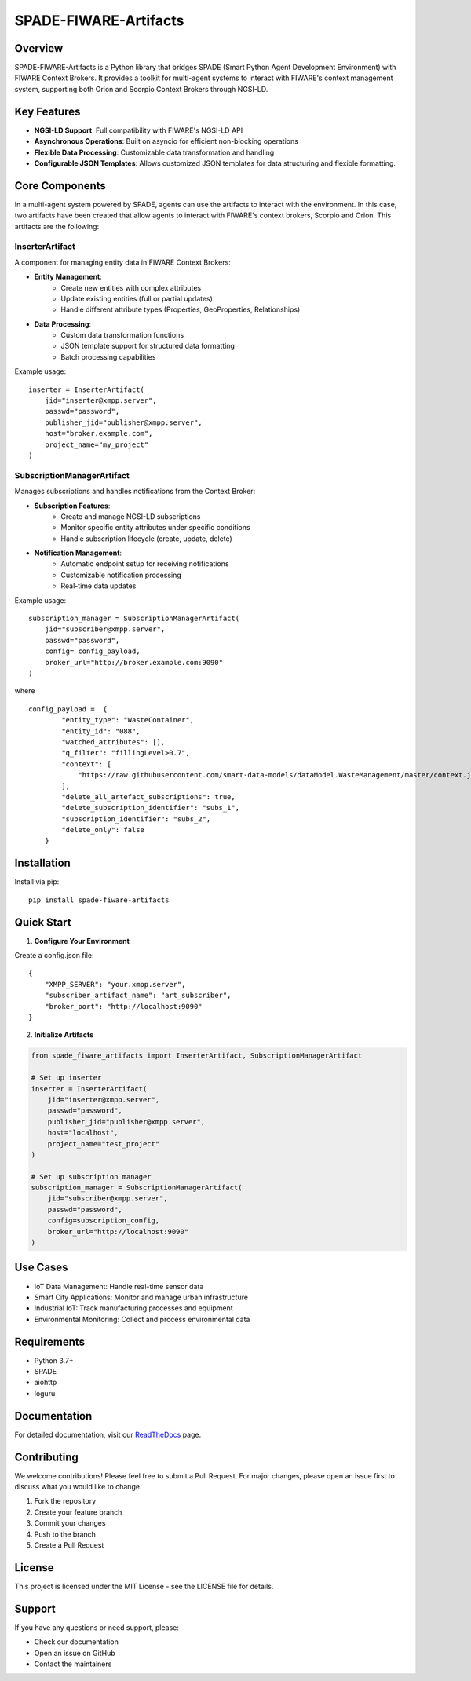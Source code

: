 SPADE-FIWARE-Artifacts
=====================

.. image:: https://readthedocs.org/projects/spade-fiware-artifacts/badge/?version=latest
    :target: https://spade-fiware-artifacts.readthedocs.io/en/latest/?badge=latest
    :alt: Documentation Status

.. image:: https://img.shields.io/github/actions/workflow/status/sosanzma/spade-fiware-artifacts/python-app.yml
        :target: https://github.com/sosanzma/spade-fiware-artifacts/actions
        :alt: Build Status

.. image:: https://coveralls.io/repos/github/sosanzma/SPADE-FIWARE-Artifacts/badge.svg?branch=main
    :target: https://coveralls.io/github/sosanzma/SPADE-FIWARE-Artifacts?branch=main

Overview
--------

SPADE-FIWARE-Artifacts is a Python library that bridges SPADE (Smart Python Agent Development Environment) with FIWARE Context Brokers. It provides a  toolkit for multi-agent systems to interact with FIWARE's context management system, supporting both Orion and Scorpio Context Brokers through NGSI-LD.

Key Features
-----------

- **NGSI-LD Support**: Full compatibility with FIWARE's NGSI-LD API
- **Asynchronous Operations**: Built on asyncio for efficient non-blocking operations
- **Flexible Data Processing**: Customizable data transformation and handling
- **Configurable JSON Templates**: Allows customized JSON templates for data structuring and flexible formatting.

Core Components
-------------

In a multi-agent system powered by SPADE, agents can use the artifacts to interact with the environment. In this case,
two artifacts have been created that allow agents to interact with FIWARE's context brokers, Scorpio and Orion.
This artifacts are the following:

InserterArtifact
~~~~~~~~~~~~~~~

A  component for managing entity data in FIWARE Context Brokers:

- **Entity Management**:
    - Create new entities with complex attributes
    - Update existing entities (full or partial updates)
    - Handle different attribute types (Properties, GeoProperties, Relationships)

- **Data Processing**:
    - Custom data transformation functions
    - JSON template support for structured data formatting
    - Batch processing capabilities

Example usage::

    inserter = InserterArtifact(
        jid="inserter@xmpp.server",
        passwd="password",
        publisher_jid="publisher@xmpp.server",
        host="broker.example.com",
        project_name="my_project"
    )

SubscriptionManagerArtifact
~~~~~~~~~~~~~~~~~~~~~~~~~

Manages subscriptions and handles notifications from the Context Broker:

- **Subscription Features**:
    - Create and manage NGSI-LD subscriptions
    - Monitor specific entity attributes under specific conditions
    - Handle subscription lifecycle (create, update, delete)

- **Notification Management**:
    - Automatic endpoint setup for receiving notifications
    - Customizable notification processing
    - Real-time data updates

Example usage::

    subscription_manager = SubscriptionManagerArtifact(
        jid="subscriber@xmpp.server",
        passwd="password",
        config= config_payload,
        broker_url="http://broker.example.com:9090"
    )


where ::

    config_payload =  {
            "entity_type": "WasteContainer",
            "entity_id": "088",
            "watched_attributes": [],
            "q_filter": "fillingLevel>0.7",
            "context": [
                "https://raw.githubusercontent.com/smart-data-models/dataModel.WasteManagement/master/context.jsonld"
            ],
            "delete_all_artefact_subscriptions": true,
            "delete_subscription_identifier": "subs_1",
            "subscription_identifier": "subs_2",
            "delete_only": false
        }
Installation
-----------

Install via pip::

    pip install spade-fiware-artifacts

Quick Start
----------

1. **Configure Your Environment**

Create a config.json file::

    {
        "XMPP_SERVER": "your.xmpp.server",
        "subscriber_artifact_name": "art_subscriber",
        "broker_port": "http://localhost:9090"
    }

2. **Initialize Artifacts**

.. code-block:: python

    from spade_fiware_artifacts import InserterArtifact, SubscriptionManagerArtifact

    # Set up inserter
    inserter = InserterArtifact(
        jid="inserter@xmpp.server",
        passwd="password",
        publisher_jid="publisher@xmpp.server",
        host="localhost",
        project_name="test_project"
    )

    # Set up subscription manager
    subscription_manager = SubscriptionManagerArtifact(
        jid="subscriber@xmpp.server",
        passwd="password",
        config=subscription_config,
        broker_url="http://localhost:9090"
    )

Use Cases
--------

- IoT Data Management: Handle real-time sensor data
- Smart City Applications: Monitor and manage urban infrastructure
- Industrial IoT: Track manufacturing processes and equipment
- Environmental Monitoring: Collect and process environmental data

Requirements
-----------

- Python 3.7+
- SPADE
- aiohttp
- loguru

Documentation
------------

For detailed documentation, visit our `ReadTheDocs <https://spade-fiware-artifacts.readthedocs.io/en/latest/>`_ page.

Contributing
-----------

We welcome contributions! Please feel free to submit a Pull Request. For major changes, please open an issue first to discuss what you would like to change.

1. Fork the repository
2. Create your feature branch
3. Commit your changes
4. Push to the branch
5. Create a Pull Request

License
-------

This project is licensed under the MIT License - see the LICENSE file for details.

Support
-------

If you have any questions or need support, please:

- Check our documentation
- Open an issue on GitHub
- Contact the maintainers